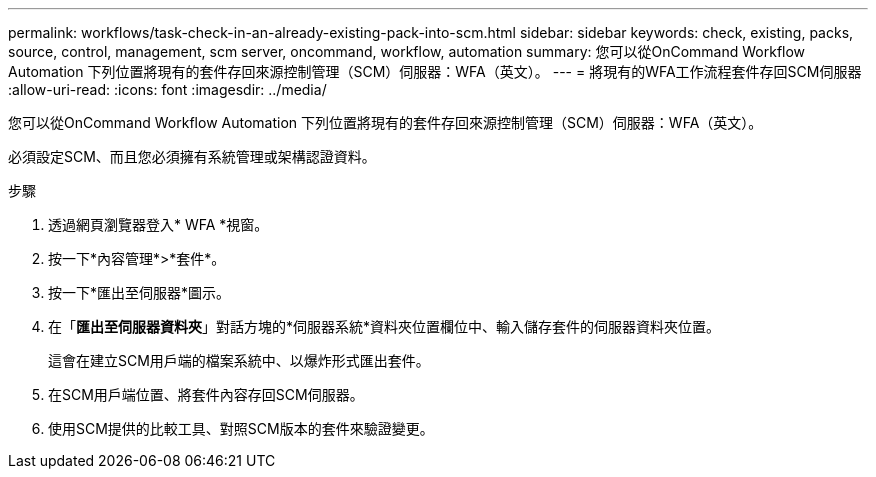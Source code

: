 ---
permalink: workflows/task-check-in-an-already-existing-pack-into-scm.html 
sidebar: sidebar 
keywords: check, existing, packs, source, control, management, scm server, oncommand, workflow, automation 
summary: 您可以從OnCommand Workflow Automation 下列位置將現有的套件存回來源控制管理（SCM）伺服器：WFA（英文）。 
---
= 將現有的WFA工作流程套件存回SCM伺服器
:allow-uri-read: 
:icons: font
:imagesdir: ../media/


[role="lead"]
您可以從OnCommand Workflow Automation 下列位置將現有的套件存回來源控制管理（SCM）伺服器：WFA（英文）。

必須設定SCM、而且您必須擁有系統管理或架構認證資料。

.步驟
. 透過網頁瀏覽器登入* WFA *視窗。
. 按一下*內容管理*>*套件*。
. 按一下*匯出至伺服器*圖示。
. 在「*匯出至伺服器資料夾*」對話方塊的*伺服器系統*資料夾位置欄位中、輸入儲存套件的伺服器資料夾位置。
+
這會在建立SCM用戶端的檔案系統中、以爆炸形式匯出套件。

. 在SCM用戶端位置、將套件內容存回SCM伺服器。
. 使用SCM提供的比較工具、對照SCM版本的套件來驗證變更。

